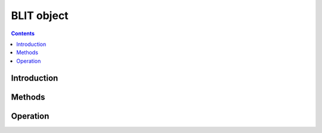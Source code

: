 .. _obj-blit:

===========
BLIT object
===========

.. contents::


Introduction
============

.. todo:: write me


Methods
=======

.. todo:: write me


Operation
=========

.. todo:: write me
